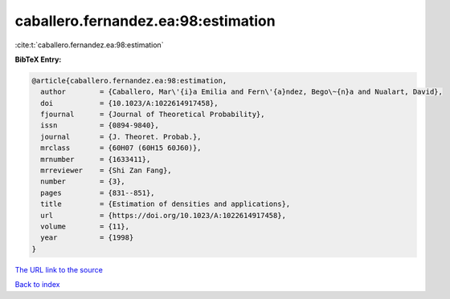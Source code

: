 caballero.fernandez.ea:98:estimation
====================================

:cite:t:`caballero.fernandez.ea:98:estimation`

**BibTeX Entry:**

.. code-block:: bibtex

   @article{caballero.fernandez.ea:98:estimation,
     author        = {Caballero, Mar\'{i}a Emilia and Fern\'{a}ndez, Bego\~{n}a and Nualart, David},
     doi           = {10.1023/A:1022614917458},
     fjournal      = {Journal of Theoretical Probability},
     issn          = {0894-9840},
     journal       = {J. Theoret. Probab.},
     mrclass       = {60H07 (60H15 60J60)},
     mrnumber      = {1633411},
     mrreviewer    = {Shi Zan Fang},
     number        = {3},
     pages         = {831--851},
     title         = {Estimation of densities and applications},
     url           = {https://doi.org/10.1023/A:1022614917458},
     volume        = {11},
     year          = {1998}
   }
`The URL link to the source <https://doi.org/10.1023/A:1022614917458>`_


`Back to index <../By-Cite-Keys.html>`_
